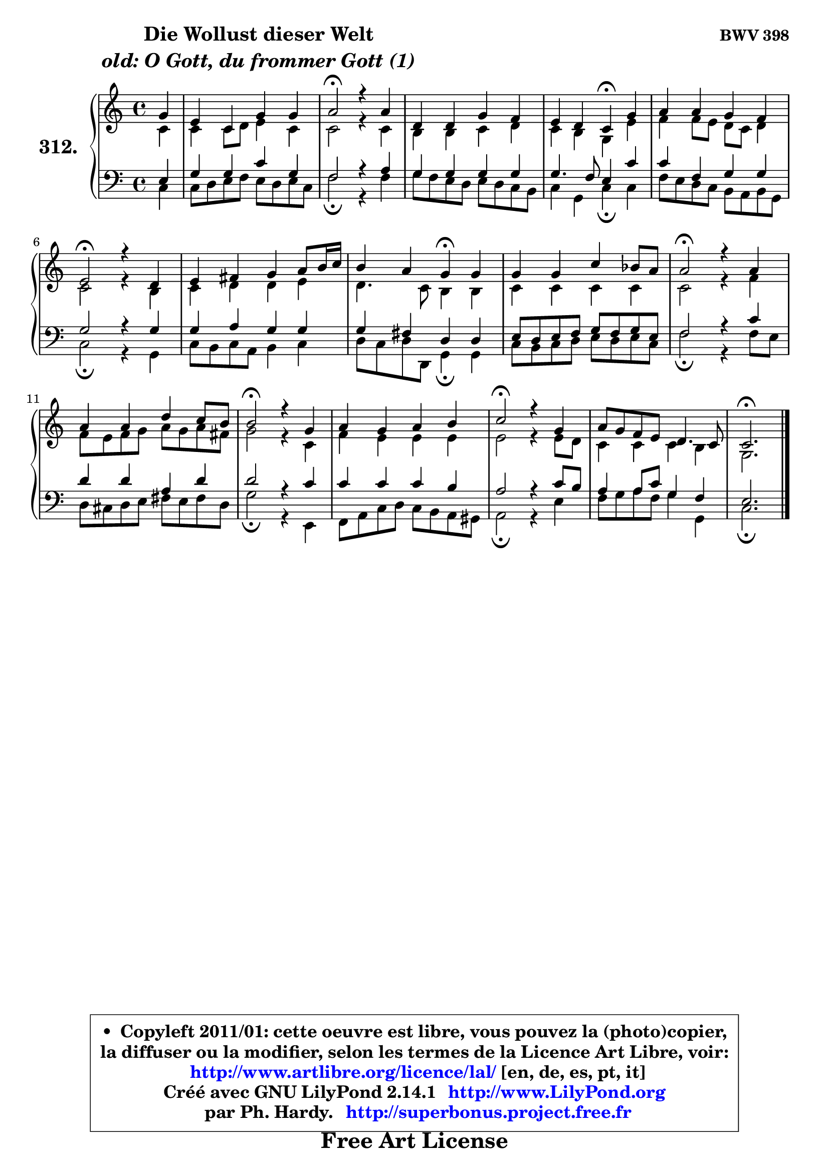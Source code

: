 
\version "2.14.1"

    \paper {
%	system-system-spacing #'padding = #0.1
%	score-system-spacing #'padding = #0.1
%	ragged-bottom = ##f
%	ragged-last-bottom = ##f
	}

    \header {
      opus = \markup { \bold "BWV 398" }
      piece = \markup { \hspace #9 \fontsize #2 \bold \column \center-align { \line { "Die Wollust dieser Welt" }
                                  \line { \italic "old: O Gott, du frommer Gott (1)" }
                              } }
      maintainer = "Ph. Hardy"
      maintainerEmail = "superbonus.project@free.fr"
      lastupdated = "2011/Jul/20"
      tagline = \markup { \fontsize #3 \bold "Free Art License" }
      copyright = \markup { \fontsize #3  \bold   \override #'(box-padding .  1.0) \override #'(baseline-skip . 2.9) \box \column { \center-align { \fontsize #-2 \line { • \hspace #0.5 Copyleft 2011/01: cette oeuvre est libre, vous pouvez la (photo)copier, } \line { \fontsize #-2 \line {la diffuser ou la modifier, selon les termes de la Licence Art Libre, voir: } } \line { \fontsize #-2 \with-url #"http://www.artlibre.org/licence/lal/" \line { \fontsize #1 \hspace #1.0 \with-color #blue http://www.artlibre.org/licence/lal/ [en, de, es, pt, it] } } \line { \fontsize #-2 \line { Créé avec GNU LilyPond 2.14.1 \with-url #"http://www.LilyPond.org" \line { \with-color #blue \fontsize #1 \hspace #1.0 \with-color #blue http://www.LilyPond.org } } } \line { \hspace #1.0 \fontsize #-2 \line {par Ph. Hardy. } \line { \fontsize #-2 \with-url #"http://superbonus.project.free.fr" \line { \fontsize #1 \hspace #1.0 \with-color #blue http://superbonus.project.free.fr } } } } } }

	  }

  guidemidi = {
        r4 |
        R1 |
        \tempo 4 = 34 r2 \tempo 4 = 78 r2 |
        R1 |
        r2 \tempo 4 = 30 r4 \tempo 4 = 78 r4 |
        R1 |
        \tempo 4 = 34 r2 \tempo 4 = 78 r2 |
        R1 |
        r2 \tempo 4 = 30 r4 \tempo 4 = 78 r4 |
        R1 |
        \tempo 4 = 34 r2 \tempo 4 = 78 r2 |
        R1 |
        \tempo 4 = 34 r2 \tempo 4 = 78 r2 |
        R1 |
        \tempo 4 = 34 r2 \tempo 4 = 78 r2 |
        R1 |
        \tempo 4 = 40 r2. 
	}

  upper = {
\displayLilyMusic \transpose d c {
	\time 4/4
	\key d \major
	\clef treble
	\partial 4
	\voiceOne
	<< { 
	% SOPRANO
	\set Voice.midiInstrument = "acoustic grand"
	\relative c'' {
        a4 |
        fis4 d a' a |
        b2\fermata r4 b |
        e,4 e a g |
        fis4 e d\fermata a' |
        b4 b a g |
        fis2\fermata r4 e4 |
        fis4 gis a b8 cis16 d |
        cis4 b a\fermata a |
        a4 a d c8 b |
        b2\fermata r4 b |
        b4 b e d8 cis |
        cis2\fermata r4 a |
        b4 a b cis |
        d2\fermata r4 a |
        b8 a g fis e4. d8 |
        d2.\fermata
        \bar "|."
	} % fin de relative
	}

	\context Voice="1" { \voiceTwo 
	% ALTO
	\set Voice.midiInstrument = "acoustic grand"
	\relative c' {
        d4 |
        d4 d8 e fis4 d |
        d2 r4 d |
        cis4 cis d e |
        d4 cis a fis' |
        g4 g8 fis e d e4 |
        d2 r4 cis |
        d4 e e fis |
        e4. d8 cis4 cis |
        d4 d d d |
        d2 r4 g |
        g8 fis g a b8 a b gis |
        a2 r4 d, |
        g4 fis fis fis |
        fis2 r4 fis8 e |
        d4 d d4 cis |
        a2.
        \bar "|."
	} % fin de relative
	\oneVoice
	} >>
}
	}

    lower = {
\transpose d c {
	\time 4/4
	\key d \major
	\clef bass
	\partial 4
	\voiceOne
	<< { 
	% TENOR
	\set Voice.midiInstrument = "acoustic grand"
	\relative c {
        fis4 |
        a4 a d a |
        g2 r4 b |
        a4 a a a |
        a4. g8 fis4 d' |
        d4 g, a a |
        a2 r4 a |
        a4 b a a |
        a4 gis e e |
        fis8 e fis g a8 g a fis |
        g2 r4 d' |
        e4 e b e |
        e2 r4 d |
        d4 d d cis |
        b2 r4 d8 cis |
        b4 b8 d a4 g |
        fis2.
        \bar "|."
	} % fin de relative
	}
	\context Voice="1" { \voiceTwo 
	% BASS
	\set Voice.midiInstrument = "acoustic grand"
	\relative c {
        d4 |
        d8 e fis g fis e fis d |
        g2\fermata r4 g |
        a8 g fis e fis e d cis |
        d4 a d\fermata d |
        g8 fis e d cis b cis a |
        d2\fermata r4 a |
        d8 cis d b cis4 d |
        e8 d e8 e, a4\fermata a |
        d8 cis d e fis e fis d |
        g2\fermata r4 g8 fis |
        e8 dis e fis gis8 fis gis e |
        a2\fermata r4 fis, |
        g8 b d e d cis b ais |
        b2\fermata r4 fis' |
        g8 a b g a4 a, |
        d2.\fermata
        \bar "|."
	} % fin de relative
	\oneVoice
	} >>
}
	}


    \score { 

	\new PianoStaff <<
	\set PianoStaff.instrumentName = \markup { \bold \huge "312." }
	\new Staff = "upper" \upper
	\new Staff = "lower" \lower
	>>

    \layout {
%	ragged-last = ##f
	   }

         } % fin de score

  \score {
    \unfoldRepeats { << \guidemidi \upper \lower >> }
    \midi {
    \context {
     \Staff
      \remove "Staff_performer"
               }

     \context {
      \Voice
       \consists "Staff_performer"
                }

     \context { 
      \Score
      tempoWholesPerMinute = #(ly:make-moment 78 4)
		}
	    }
	}


